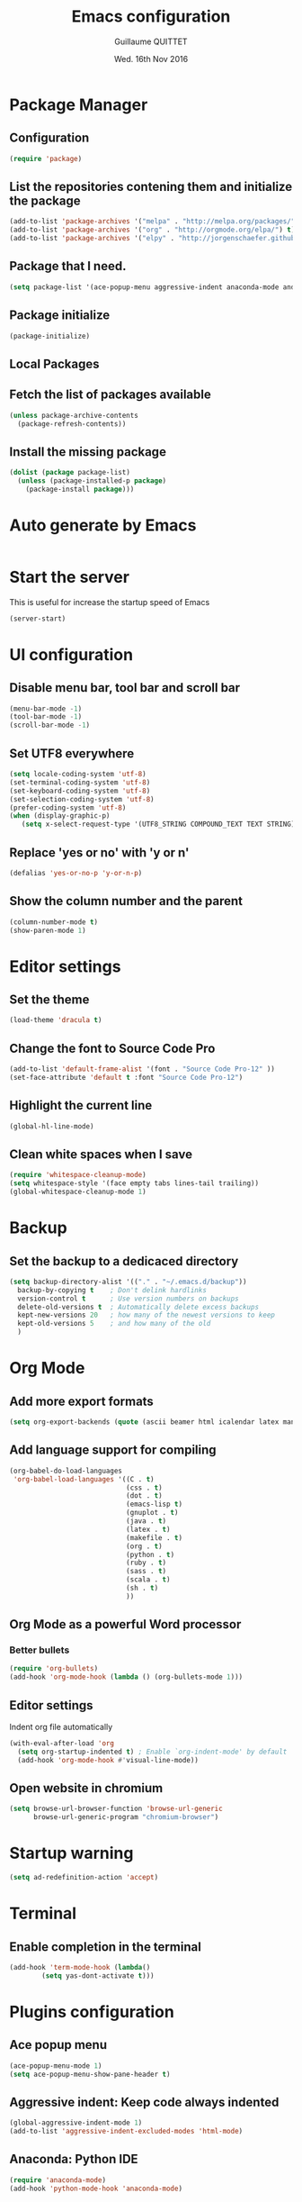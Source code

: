 #+TITLE: Emacs configuration
#+AUTHOR: Guillaume QUITTET
#+EMAIL: guillaume.quittet@gmail.com
#+DATE: Wed. 16th Nov 2016
* Package Manager
** Configuration
#+BEGIN_SRC emacs-lisp
  (require 'package)
#+END_SRC
   
** List the repositories contening them and initialize the package
#+BEGIN_SRC emacs-lisp
  (add-to-list 'package-archives '("melpa" . "http://melpa.org/packages/"))
  (add-to-list 'package-archives '("org" . "http://orgmode.org/elpa/") t)
  (add-to-list 'package-archives '("elpy" . "http://jorgenschaefer.github.io/packages/"))
#+END_SRC
** Package that I need.
#+BEGIN_SRC emacs-lisp
  (setq package-list '(ace-popup-menu aggressive-indent anaconda-mode android-mode auctex auto-complete auto-complete-c-headers auto-package-update bbdb bm browse-at-remote buffer-move column-marker crm-custom dracula-theme elpy emmet-mode emms expand-region flx flx-ido flycheck flymake-cursor git git-commit git-gutter git-link git-messenger git-timemachine github-clone helm helm-projectile htmlize iedit ido-ubiquitous imenu-anywhere impatient-mode jedi js2-mode js-comint json-mode ledger-mode magit markdown-mode memoize move-text multiple-cursors neotree omnisharp org org-bullets org-plus-contrib ox-ioslide ox-reveal ox-twbs pdf-tools projectile rainbow-delimiters rainbow-mode restclient scss-mode simple-httpd skewer-mode smex sql-indent sqlplus tabbar tern w3m web-beautify web-mode whitespace-cleanup-mode yasnippet))
#+END_SRC

** Package initialize
#+BEGIN_SRC emacs-lisp
  (package-initialize)
#+END_SRC

** Local Packages
** Fetch the list of packages available
#+BEGIN_SRC emacs-lisp
  (unless package-archive-contents
    (package-refresh-contents))
#+END_SRC

** Install the missing package
#+BEGIN_SRC emacs-lisp
  (dolist (package package-list)
    (unless (package-installed-p package)
      (package-install package)))
#+END_SRC
* Auto generate by Emacs
#+BEGIN_SRC emacs-lisp

#+END_SRC
* Start the server
   This is useful for increase the startup speed of Emacs
#+BEGIN_SRC emacs-lisp
   (server-start)
#+END_SRC
* UI configuration
** Disable menu bar, tool bar and scroll bar
#+BEGIN_SRC emacs-lisp
  (menu-bar-mode -1)
  (tool-bar-mode -1)
  (scroll-bar-mode -1)
#+END_SRC

** Set UTF8 everywhere
#+BEGIN_SRC emacs-lisp
  (setq locale-coding-system 'utf-8)
  (set-terminal-coding-system 'utf-8)
  (set-keyboard-coding-system 'utf-8)
  (set-selection-coding-system 'utf-8)
  (prefer-coding-system 'utf-8)
  (when (display-graphic-p)
     (setq x-select-request-type '(UTF8_STRING COMPOUND_TEXT TEXT STRING)))
#+END_SRC

** Replace 'yes or no' with 'y or n'
#+BEGIN_SRC emacs-lisp
  (defalias 'yes-or-no-p 'y-or-n-p)
#+END_SRC

** Show the column number and the parent
#+BEGIN_SRC emacs-lisp
  (column-number-mode t)
  (show-paren-mode 1)
#+END_SRC

* Editor settings
** Set the theme
#+BEGIN_SRC emacs-lisp
  (load-theme 'dracula t)
#+END_SRC
** Change the font to Source Code Pro
#+BEGIN_SRC emacs-lisp
  (add-to-list 'default-frame-alist '(font . "Source Code Pro-12" ))
  (set-face-attribute 'default t :font "Source Code Pro-12")
#+END_SRC
** Highlight the current line
#+BEGIN_SRC emacs-lisp
  (global-hl-line-mode)
#+END_SRC

** Clean white spaces when I save
#+BEGIN_SRC emacs-lisp
  (require 'whitespace-cleanup-mode)
  (setq whitespace-style '(face empty tabs lines-tail trailing))
  (global-whitespace-cleanup-mode 1)
#+END_SRC
* Backup
** Set the backup to a dedicaced directory
#+BEGIN_SRC emacs-lisp
  (setq backup-directory-alist '(("." . "~/.emacs.d/backup"))
    backup-by-copying t    ; Don't delink hardlinks
    version-control t      ; Use version numbers on backups
    delete-old-versions t  ; Automatically delete excess backups
    kept-new-versions 20   ; how many of the newest versions to keep
    kept-old-versions 5    ; and how many of the old
    )
#+END_SRC

* Org Mode
** Add more export formats
#+BEGIN_SRC emacs-lisp
  (setq org-export-backends (quote (ascii beamer html icalendar latex man md org texinfo)))
#+END_SRC

** Add language support for compiling
#+BEGIN_SRC emacs-lisp
  (org-babel-do-load-languages
   'org-babel-load-languages '((C . t)
                               (css . t)
                               (dot . t)
                               (emacs-lisp t)
                               (gnuplot . t)
                               (java . t)
                               (latex . t)
                               (makefile . t)
                               (org . t)
                               (python . t)
                               (ruby . t)
                               (sass . t)
                               (scala . t)
                               (sh . t)
                               ))
#+END_SRC

** Org Mode as a powerful Word processor
*** Better bullets
#+BEGIN_SRC emacs-lisp
  (require 'org-bullets)
  (add-hook 'org-mode-hook (lambda () (org-bullets-mode 1)))
#+END_SRC

** Editor settings
Indent org file automatically
#+BEGIN_SRC emacs-lisp
  (with-eval-after-load 'org       
    (setq org-startup-indented t) ; Enable `org-indent-mode' by default
    (add-hook 'org-mode-hook #'visual-line-mode))
#+END_SRC
** Open website in chromium
#+BEGIN_SRC emacs-lisp
  (setq browse-url-browser-function 'browse-url-generic
        browse-url-generic-program "chromium-browser")
#+END_SRC
* Startup warning
#+BEGIN_SRC emacs-lisp
  (setq ad-redefinition-action 'accept)
#+END_SRC
	
* Terminal
** Enable completion in the terminal
#+BEGIN_SRC emacs-lisp
  (add-hook 'term-mode-hook (lambda()
          (setq yas-dont-activate t)))
#+END_SRC
* Plugins configuration
** Ace popup menu
#+BEGIN_SRC emacs-lisp
  (ace-popup-menu-mode 1)
  (setq ace-popup-menu-show-pane-header t)
#+END_SRC
** Aggressive indent: Keep code always indented
#+BEGIN_SRC emacs-lisp
  (global-aggressive-indent-mode 1)
  (add-to-list 'aggressive-indent-excluded-modes 'html-mode)
#+END_SRC
** Anaconda: Python IDE
#+BEGIN_SRC emacs-lisp
  (require 'anaconda-mode)
  (add-hook 'python-mode-hook 'anaconda-mode)
#+END_SRC
** Android
#+BEGIN_SRC emacs-lisp
  (require 'android-mode)
  (custom-set-variables '(android-mode-sdk-dir "/opt/android-sdk"))
#+END_SRC
** Auto-complete and YASNIPPET
#+BEGIN_SRC emacs-lisp
  (require 'yasnippet)
  (yas-global-mode 1)
  (require 'auto-complete)
  (require 'auto-complete-config)
  (ac-config-default)
  (setq ac-auto-start t)            ; if t starts ac at startup automatically
  (setq ac-auto-show-menu t)
  (global-auto-complete-mode t) 
#+END_SRC
** Auto-comple-c-headers
#+BEGIN_SRC emacs-lisp
  (defun my:ac-c-header-init()
    (require 'auto-complete-c-headers)
    (add-to-list 'ac-sources 'ac-source-c-headers)
    (add-to-list 'achead:include-directories '"/usr/lib/gcc/x86_64-pc-linux-gnu/6.2.1/include"))
  (add-hook 'c++-mode-hook 'my:ac-c-header-init)
  (add-hook 'c-mode-hook 'my:ac-c-header-init)
#+END_SRC
** Auto package update
#+BEGIN_SRC emacs-lisp
  (require 'auto-package-update)
  (auto-package-update-maybe)
  (auto-package-update-at-time "21:00")
  (setq auto-package-update-interval 1)
  (setq auto-package-update-delete-old-versions t)
  (add-hook 'auto-package-update-before-hook
            (lambda () (message "I will update my packages now.")))
#+END_SRC
** Autopair
This plugin is replaced by a mode implemented in Emacs.
#+BEGIN_SRC emacs-lisp
  (electric-pair-mode 1)
#+END_SRC
** BM
#+BEGIN_SRC emacs-lisp
  (require 'bm)
#+END_SRC
** Browse at remote: Useful for Git
#+BEGIN_SRC emacs-lisp
  (require 'browse-at-remote)
#+END_SRC
** Column Marker
#+BEGIN_SRC emacs-lisp
  (require 'column-marker)
  (add-hook 'after-init-hook (lambda () (interactive) (column-marker-1 80)))
#+END_SRC
** Company: Text completion
#+BEGIN_SRC emacs-lisp
  (require 'company)
  (add-hook 'after-init-hook 'global-company-mode)
#+END_SRC
** Elpy: Python IDE
#+BEGIN_SRC emacs-lisp
  (elpy-enable)
#+END_SRC
** Emmet
#+BEGIN_SRC emacs-lisp
  (require 'emmet-mode)
  (require 'web-mode)
  (add-hook 'sgml-mode-hook 'emmet-mode)
  (add-hook 'css-mode-hook  'emmet-mode)
  (add-hook 'web-mode-hook 'emmet-mode)
#+END_SRC
** EMMS: Emacs Muti Media Server
#+BEGIN_SRC emacs-lisp
  (require 'emms-setup)
  (emms-all)
  (emms-default-players)
#+END_SRC
** EWW
#+BEGIN_SRC emacs-lisp
  (require 'eww)
#+END_SRC
** Expand region
#+BEGIN_SRC emacs-lisp
  (global-set-key (kbd "M-i") 'er/expand-region)
#+END_SRC
** Flycheck
#+BEGIN_SRC emacs-lisp
  (require 'flycheck)
  (global-flycheck-mode)
#+END_SRC
** Flymake
#+BEGIN_SRC emacs-lisp
  (require 'flymake)
#+END_SRC
*** LaTeX
#+BEGIN_SRC emacs-lisp
  (defun flymake-get-tex-args (file-name)
    (list "pdflatex" (list "-file-line-error" "-draftmode" "-interaction=nonstopmode" file-name)))
#+END_SRC
*** Java
#+BEGIN_SRC emacs-lisp
  (add-hook 'java-mode-hook 'flymake-mode-on)
#+END_SRC
*** HTML
#+BEGIN_SRC emacs-lisp
  (defun flymake-html-init ()
    (let* ((temp-file (flymake-init-create-temp-buffer-copy
		       'flymake-create-temp-inplace))
	   (local-file (file-relative-name
			temp-file
			(file-name-directory buffer-file-name))))
      (list "tidy" (list local-file))))

  (add-to-list 'flymake-allowed-file-name-masks
	       '("\\.html$\\|\\.ctp" flymake-html-init))

  (add-to-list 'flymake-err-line-patterns
	       '("line \\([0-9]+\\) column \\([0-9]+\\) - \\(Warning\\|Error\\): \\(.*\\)"
		 nil 1 2 4))
#+END_SRC
** Flyspell
#+BEGIN_SRC emacs-lisp
  (setq ispell-program-name "hunspell")
  (setq ispell-dictionary "fr_BE")
  (global-set-key
   [f3]
   (lambda ()
     (interactive)
     (ispell-change-dictionary "fr_BE")))
  (global-set-key
   [f4]
   (lambda ()
     (interactive)
     (ispell-change-dictionary "en_GB")))
#+END_SRC
*** Gnus
#+BEGIN_SRC emacs-lisp
  (add-hook 'message-mode-hook 'flyspell-mode)
  (add-hook 'message-mode-hook 'flyspell-buffer)
#+END_SRC
*** Latex
#+BEGIN_SRC emacs-lisp
  (add-hook 'LaTeX-mode-hook 'flyspell-mode)
  (add-hook 'LaTeX-mode-hook 'flyspell-buffer)
#+END_SRC
*** Org
#+BEGIN_SRC emacs-lisp
  (add-hook 'org-mode-hook 'flyspell-mode)
  (add-hook 'org-mode-hook 'flyspell-buffer)
#+END_SRC
*** Text
#+BEGIN_SRC emacs-lisp
  (add-hook 'text-mode-hook 'flyspell-mode)
  (add-hook 'text-mode-hook 'flyspell-buffer)
#+END_SRC
** Git gutter
#+BEGIN_SRC emacs-lisp
  (global-git-gutter-mode +1)
#+END_SRC
** Git messenger
#+BEGIN_SRC emacs-lisp
  (require 'git-messenger)
  (add-hook 'git-messenger:popup-buffer-hook 'magit-commit-mode)
#+END_SRC
** Helm
#+BEGIN_SRC emacs-lisp
  (require 'helm-config)
#+END_SRC
** IDO
*** Enable IDO
#+BEGIN_SRC emacs-lisp
  (require 'ido)
  (ido-mode 1)
  (ido-everywhere 1)
  (require 'ido-ubiquitous)
  (ido-ubiquitous-mode 1)
  (require 'crm-custom)
  (crm-custom-mode 1)
  (require 'flx)
  (flx-ido-mode 1)
#+END_SRC
*** Make IDO more powerful
#+BEGIN_SRC emacs-lisp
  (setq ido-enable-flex-matching t)
  (setq ido-use-faces nil)
#+END_SRC
** Impatient Mode: HTML reload on the fly
#+BEGIN_SRC emacs-lisp
  (require 'impatient-mode)
  (add-hook 'web-mode-hook 'httpd-start)
  (add-hook 'web-mode-hook 'impatient-mode)
  (add-hook 'css-mode-hook 'httpd-start)
  (add-hook 'css-mode-hook 'impatient-mode)
#+END_SRC
** Jedi
#+BEGIN_SRC emacs-lisp
  (require 'jedi)
  (autoload 'jedi:setup "jedi" nil t)
  (add-hook 'python-mode-hook 'jedi:setup)
  (setq jedi:setup-keys t)
  (setq jedi:complete-on-dot t)
#+END_SRC
** JS-Comint
#+BEGIN_SRC emacs-lisp
  (require 'js-comint)
  (setq inferioddr-js-program-command "/usr/bin/java org.mozilla.javascript.tools.shell.Main")
#+END_SRC
** LaTeX
*** Enable LaTeX mode
#+BEGIN_SRC emacs-lisp
  (setq Tex-PDF-mode t)
#+END_SRC
*** Update PDF automaticaly with DocView
#+BEGIN_SRC emacs-lisp
  (add-hook 'doc-view-mode-hook 'auto-revert-mode)
  (add-hook 'TeX-after-compilation-finished-functions #'TeX-revert-document-buffer)
#+END_SRC
*** Configuration
#+BEGIN_SRC emacs-lisp
  (setq TeX-auto-save t)
  (setq TeX-parse-self t)
  (setq-default TeX-master nil)
  (add-hook 'LaTeX-mode-hook 'visual-line-mode)
  (add-hook 'LaTeX-mode-hook 'flyspell-mode)
  (add-hook 'LaTeX-mode-hook 'LaTeX-math-mode)
  (add-hook 'LaTeX-mode-hook 'auto-fill-mode)
  (add-hook 'LaTeX-mode-hook 'turn-on-reftex)
  (setq reftex-plug-into-AUCTeX t)
#+END_SRC
*** Script command for LaTeX compiling
#+BEGIN_SRC emacs-lisp
  (setq latex-run-command "pdflatex -synctex=1 -interaction=nonstopmode --shell-escape")
  (setq LaTeX-command "latex -synctex=1 -interaction=nonstopmode --shell-escape")
#+END_SRC
*** Integrate PDF Tools with Emacs
#+BEGIN_SRC emacs-lisp
  (setq TeX-source-correlate-method (quote synctex))
  (setq TeX-source-correlate-mode t)
  (setq TeX-source-correlate-start-server t)
  (setq TeX-view-program-selection
        (quote
         ((output-pdf "PDF Tools")
          ((output-dvi has-no-display-manager)
           "dvi2tty")
          ((output-dvi style-pstricks)
           "dvips and gv")
          (output-dvi "xdvi")
          (output-(point)df "Evince")
          (output-html "xdg-open"))))
#+END_SRC
** Markdown mode
#+BEGIN_SRC emacs-lisp
  (autoload 'markdown-mode "markdown-mode"
    "Major mode for editing Markdown files" t)
  (add-to-list 'auto-mode-alist '("\\.markdown\\'" . markdown-mode))
  (add-to-list 'auto-mode-alist '("\\.md\\'" . markdown-mode))
#+END_SRC
** Move text
#+BEGIN_SRC emacs-lisp
  (require 'move-text)
  (move-text-default-bindings)
#+END_SRC
** Multi cursors
#+BEGIN_SRC emacs-lisp
  (require 'multiple-cursors)
  (add-hook 'after-init-hook 'multiple-cursors-mode)
#+END_SRC
** Neotree
#+BEGIN_SRC emacs-lisp
  (require 'neotree)
  (setq neo-smart-open t)
  (setq projectile-switch-project-action 'neotree-projectile-action)
#+END_SRC
** OMNISharp
#+BEGIN_SRC emacs-lisp
  (add-hook 'csharp-mode-hook 'omnisharp-mode)
  (eval-after-load 'company
    '(add-to-list 'company-backends 'company-omnisharp))
  (setq omnisharp-server-executable-path "/opt/omnisharp-server/OmniSharp/bin/Debug/OmniSharp.exe")
#+END_SRC
** Outline mode
#+BEGIN_SRC emacs-lisp
  (outline-minor-mode 1)
#+END_SRC
** Ox
*** ox-ioslide
#+BEGIN_SRC emacs-lisp
  (require 'ox-ioslide)
  (require 'ox-ioslide-helper)
#+END_SRC
*** ox-reveal
#+BEGIN_SRC emacs-lisp
  (require 'ox-reveal)
#+END_SRC
Fix org-html-fontify-code error
#+BEGIN_SRC emacs-lisp
  (defun org-font-lock-ensure ()
    (font-lock-fontify-buffer))
#+END_SRC
*** ox-twbs
#+BEGIN_SRC emacs-lisp
  (require 'ox-twbs)
#+END_SRC
** PDF-Tools
#+BEGIN_SRC emacs-lisp
  (pdf-tools-install)
#+END_SRC
** Projectile
#+BEGIN_SRC emacs-lisp
  (require 'projectile)
  (add-hook 'projectile-mode-hook 'helm-projectile-on)
#+END_SRC
** Rainbow
#+BEGIN_SRC emacs-lisp
  (require 'rainbow-mode)
  (require 'web-mode)
  (add-hook 'css-mode-hook 'rainbow-mode)
  (add-hook 'web-mode-hook 'rainbow-mode)
#+END_SRC
** Rainbow delimiters
#+BEGIN_SRC emacs-lisp
  (add-hook 'prog-mode-hook #'rainbow-delimiters-mode)
#+END_SRC
** Restclient: Show HTTP request result in XML or JSON
#+BEGIN_SRC emacs-lisp
  (require 'restclient)
#+END_SRC
** Semantic Mode
#+BEGIN_SRC emacs-lisp
  (semantic-mode 1)
#+END_SRC
** Simple HTTPD
#+BEGIN_SRC emacs-lisp
  (require 'simple-httpd)
  (setq httpd-root "/var/www/html")
#+END_SRC
** Skewer Mode
#+BEGIN_SRC emacs-lisp
  (add-hook 'js2-mode-hook 'skewer-mode)
  (add-hook 'css-mode-hook 'skewer-css-mode)
  (add-hook 'html-mode-hook 'skewer-html-mode)
  (add-hook 'web-mode-hook 'skewer-html-mode)
#+END_SRC
** Smex
#+BEGIN_SRC emacs-lisp
  (require 'smex)
  (smex-initialize)
#+END_SRC
** SQL indent
#+BEGIN_SRC emacs-lisp
  (eval-after-load "sql"
    (load-library "sql-indent"))
#+END_SRC
** Tern: Tool for JavaScript
#+BEGIN_SRC emacs-lisp
  (add-hook 'js-mode-hook (lambda () (tern-mode t)))
  (eval-after-load 'tern
    '(progn
       (require 'tern-auto-complete)
       (tern-ac-setup)))
#+END_SRC
** Uniquify: Unique buffer name
#+BEGIN_SRC emacs-lisp
  (setq uniquify-buffer-name-style (quote post-forward))
#+END_SRC
** W3M
#+BEGIN_SRC emacs-lisp
  (require 'w3m)
  (setq browse-url-browser-function 'w3m-browse-url)
  (autoload 'w3m-browse-url "w3m" "Ask a WWW browser to show a URL." t)
  (setq w3m-use-cookies t)
  (setq w3m-coding-system 'utf-8
        w3m-file-coding-system 'utf-8
        w3m-file-name-coding-system 'utf-8
        w3m-input-coding-system 'utf-8
        w3m-output-coding-system 'utf-8
        w3m-terminal-coding-system 'utf-8)
#+END_SRC
** Web beautify
#+BEGIN_SRC emacs-lisp
  (require 'web-beautify) ;; Not necessary if using ELPA package
  (eval-after-load 'js2-mode
    '(add-hook 'js2-mode-hook
               (lambda ()
                 (add-hook 'before-save-hook 'web-beautify-js-buffer t t))))

  ;; Or if you're using 'js-mode' (a.k.a 'javascript-mode')
  (eval-after-load 'js
    '(add-hook 'js-mode-hook
               (lambda ()
                 (add-hook 'before-save-hook 'web-beautify-js-buffer t t))))

  (eval-after-load 'json-mode
    '(add-hook 'json-mode-hook
               (lambda ()
                 (add-hook 'before-save-hook 'web-beautify-js-buffer t t))))

  (eval-after-load 'sgml-mode
    '(add-hook 'html-mode-hook
               (lambda ()
                 (add-hook 'before-save-hook 'web-beautify-html-buffer t t))))

  (eval-after-load 'web-mode
    '(add-hook 'web-mode-hook
               (lambda ()
                 (add-hook 'before-save-hook 'web-beautify-html-buffer t t))))

  (eval-after-load 'css-mode
    '(add-hook 'css-mode-hook
               (lambda ()
                 (add-hook 'before-save-hook 'web-beautify-css-buffer t t))))
#+END_SRC
** Web Mode
#+BEGIN_SRC emacs-lisp
  (require 'web-mode)
  (add-to-list 'auto-mode-alist '("\\.phtml\\'" . web-mode))
  (add-to-list 'auto-mode-alist '("\\.tpl\\.php\\'" . web-mode))
  (add-to-list 'auto-mode-alist '("\\.[agj]sp\\'" . web-mode))
  (add-to-list 'auto-mode-alist '("\\.as[cp]x\\'" . web-mode))
  (add-to-list 'auto-mode-alist '("\\.erb\\'" . web-mode))
  (add-to-list 'auto-mode-alist '("\\.mustache\\'" . web-mode))
  (add-to-list 'auto-mode-alist '("\\.djhtml\\'" . web-mode))
  (add-to-list 'auto-mode-alist '("\\.html?\\'" . web-mode))
#+END_SRC
** Winner mode
#+BEGIN_SRC emacs-lisp
  (when (fboundp 'winner-mode)
        (winner-mode 1))
#+END_SRC
* Keybinding
** BM
#+BEGIN_SRC emacs-lisp
  (global-set-key (kbd "<C-f2>") 'bm-toggle)
  (global-set-key (kbd "<f2>")   'bm-next)
  (global-set-key (kbd "<S-f2>") 'bm-previous)
#+END_SRC
** Browse at remote: Useful for Git
#+BEGIN_SRC emacs-lisp
    (global-set-key (kbd "C-c g g") 'browse-at-remote/browse)
#+END_SRC
** Buffer Move
#+BEGIN_SRC emacs-lisp
  (require 'buffer-move)
  (global-set-key (kbd "<C-S-up>")     'buf-move-up)
  (global-set-key (kbd "<C-S-down>")   'buf-move-down)
  (global-set-key (kbd "<C-S-left>")   'buf-move-left)
  (global-set-key (kbd "<C-S-right>")  'buf-move-right)
#+END_SRC
** EMMS: Emacs Multi Media Server
#+BEGIN_SRC emacs-lisp
  (global-set-key (kbd "C-c e SPC") 'emms-pause)
  (global-set-key (kbd "C-c e k") 'emms-stop)
  (global-set-key (kbd "C-c e n") 'emms-next)
  (global-set-key (kbd "C-c e p") 'emms-previous)
  (global-set-key (kbd "C-c e +") 'emms-seek-forward)
  (global-set-key (kbd "C-c e -") 'emms-seek-backward)
  (global-set-key (kbd "C-c e s") 'emms-toggle-random-playlist)
  (global-set-key (kbd "C-c e r t") 'emms-toggle-repeat-track)
  (global-set-key (kbd "C-c e r p") 'emms-toggle-repeat-playlist)
#+END_SRC
** Git messenger
#+BEGIN_SRC emacs-lisp
  (global-set-key (kbd "C-x v p") 'git-messenger:popup-message)
  (define-key git-messenger-map (kbd "m") 'git-messenger:copy-message)
#+END_SRC
** Helm
#+BEGIN_SRC emacs-lisp
  (global-set-key (kbd "C-S-x") 'helm-M-x)
#+END_SRC
** IMenu
#+BEGIN_SRC emacs-lisp
  (require 'imenu-anywhere)
  (global-set-key (kbd "C-,") #'imenu-anywhere)
#+END_SRC
** JS-Comint
#+BEGIN_SRC emacs-lisp
  (add-hook 'js2-mode-hook '(lambda () 
                              (local-set-key "\C-x\C-e" 'js-send-last-sexp)
                              (local-set-key "\C-\M-x" 'js-send-last-sexp-and-go)
                              (local-set-key "\C-cb" 'js-send-buffer)
                              (local-set-key "\C-c\C-b" 'js-send-buffer-and-go)
                              (local-set-key "\C-cl" 'js-load-file-and-go)
                              ))
#+END_SRC
** Multi cursors
#+BEGIN_SRC emacs-lisp
    (global-set-key (kbd "C-S-c C-S-c") 'mc/edit-lines)
    (global-set-key (kbd "C->") 'mc/mark-next-like-this)
    (global-set-key (kbd "C-<") 'mc/mark-previous-like-this)
    (global-set-key (kbd "C-c C-<") 'mc/mark-all-like-this)
    (global-set-key (kbd "C-S-<mouse-1>") 'mc/add-cursor-on-click)
#+END_SRC
** Neotree
#+BEGIN_SRC emacs-lisp
  (global-set-key [f8] 'neotree-toggle)
#+END_SRC
** ORG Mode
#+BEGIN_SRC emacs-lisp
  (global-set-key (kbd "C-c l") 'org-store-link)
  (global-set-key (kbd "C-c a") 'org-agenda)
  (global-set-key (kbd "C-c b") 'org-iswitchb)
#+END_SRC
** Smex
#+BEGIN_SRC emacs-lisp
  (global-set-key (kbd "M-x") 'smex)
  (global-set-key (kbd "M-X") 'smex-major-mode-commands)
  (global-set-key (kbd "C-c C-c M-x") 'execute-extended-command)
#+END_SRC
** Web beautify
#+BEGIN_SRC emacs-lisp
  (eval-after-load 'js2-mode
    '(define-key js2-mode-map (kbd "C-c b") 'web-beautify-js))
  ;; Or if you're using 'js-mode' (a.k.a 'javascript-mode')
  (eval-after-load 'js
    '(define-key js-mode-map (kbd "C-c b") 'web-beautify-js))

  (eval-after-load 'json-mode
    '(define-key json-mode-map (kbd "C-c b") 'web-beautify-js))

  (eval-after-load 'sgml-mode
    '(define-key html-mode-map (kbd "C-c b") 'web-beautify-html))

  (eval-after-load 'web-mode
    '(define-key web-mode-map (kbd "C-c b") 'web-beautify-html))

  (eval-after-load 'css-mode
    '(define-key css-mode-map (kbd "C-c b") 'web-beautify-css))
#+END_SRC
* EMail
** Contacts
#+BEGIN_SRC emacs-lisp
  (require 'bbdb)
  (bbdb-initialize 'gnus 'message)
  (bbdb-insinuate-message)
  (add-hook 'gnus-startup-hook 'bbdb-insinuate-gnus)
  (setq bbdb-file "~/Documents/Cloud/Mails/Contacts/.bbdb.gpg")
  (setq bbdb-send-mail-style 'gnus)
  (setq bbdb-complete-name-full-completion t)
  (setq bbdb-completion-type 'primary-or-name)
  (setq bbdb-complete-name-allow-cycling t)
  (setq bbdb-always-add-address t)
  (setq bbbd-message-caching-enabled t)
  (setq bbdb-use-alternate-names t)
  (setq bbdb-north-american-phone-numbers-p nil)
  (setq
   bbdb-offer-save 1
   bbdb-use-pop-up t
   bbdb-electric-p t
   bbdb-popup-target-lines  1
   )

#+END_SRC
** Mails folder
#+BEGIN_SRC emacs-lisp
  (setq gnus-always-read-dribble-file t)
  (setq message-directory "~/Documents/Cloud/Mails")
  (setq gnus-secondary-select-methods
	'((nnmaildir "GMail" (directory "~/Documents/Cloud/Mails"))))
  (setq gnus-directory "~/Documents/Cloud/Mails/News/")
  (setq nnfolder-directory "~/Documents/Cloud/Mails/Archives/")
#+END_SRC
* Functions
